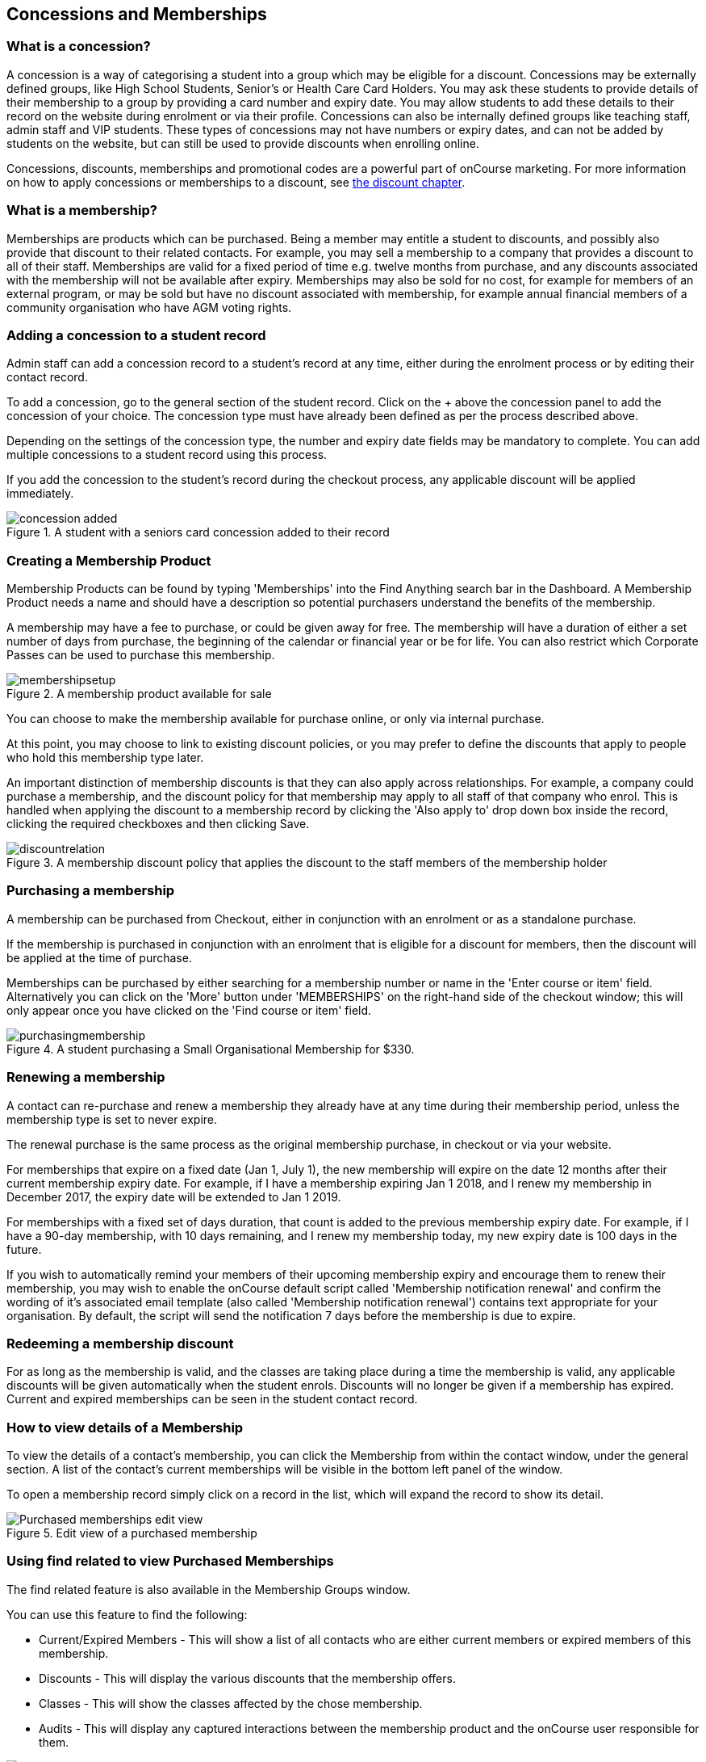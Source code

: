[[concessions]]
== Concessions and Memberships

[[concessions-whatIsAConcession]]
=== What is a concession?

A concession is a way of categorising a student into a group which may be eligible for a discount.
Concessions may be externally defined groups, like High School Students, Senior's or Health Care Card Holders.
You may ask these students to provide details of their membership to a group by providing a card number and expiry date.
You may allow students to add these details to their record on the website during enrolment or via their profile.
Concessions can also be internally defined groups like teaching staff, admin staff and VIP students.
These types of concessions may not have numbers or expiry dates, and can not be added by students on the website, but can still be used to provide discounts when enrolling online.

Concessions, discounts, memberships and promotional codes are a powerful part of onCourse marketing.
For more information on how to apply concessions or memberships to a discount, see <<discounts, the
discount chapter>>.

[[concessions-whatIsAMembership]]
=== What is a membership?

Memberships are products which can be purchased.
Being a member may entitle a student to discounts, and possibly also provide that discount to their related contacts.
For example, you may sell a membership to a company that provides a discount to all of their staff.
Memberships are valid for a fixed period of time e.g. twelve months from purchase, and any discounts associated with the membership will not be available after expiry.
Memberships may also be sold for no cost, for example for members of an external program, or may be sold but have no discount associated with membership, for example annual financial members of a community organisation who have AGM voting rights.

=== Adding a concession to a student record

Admin staff can add a concession record to a student's record at any time, either during the enrolment process or by editing their contact record.

To add a concession, go to the general section of the student record.
Click on the + above the concession panel to add the concession of your choice.
The concession type must have already been defined as per the process described above.

Depending on the settings of the concession type, the number and expiry date fields may be mandatory to complete.
You can add multiple concessions to a student record using this process.

If you add the concession to the student's record during the checkout process, any applicable discount will be applied immediately.

image::images/concession_added.png[title='A student with a seniors card concession added to their record']

[[concessions-creatingMemberships]]
=== Creating a Membership Product

Membership Products can be found by typing 'Memberships' into the Find Anything search bar in the Dashboard.
A Membership Product needs a name and should have a description so potential purchasers understand the benefits of the membership.

A membership may have a fee to purchase, or could be given away for free.
The membership will have a duration of either a set number of days from purchase, the beginning of the calendar or financial year or be for life.
You can also restrict which Corporate Passes can be used to purchase this membership.

image::images/membershipsetup.png[title='A membership product available for sale']

You can choose to make the membership available for purchase online, or only via internal purchase.

At this point, you may choose to link to existing discount policies, or you may prefer to define the discounts that apply to people who hold this membership type later.

An important distinction of membership discounts is that they can also apply across relationships.
For example, a company could purchase a membership, and the discount policy for that membership may apply to all staff of that company who enrol. This is handled when applying the discount to a membership record by clicking the 'Also apply to' drop down box inside the record, clicking the required checkboxes and then clicking Save.

image::images/discountrelation.png[title='A membership discount policy that applies the discount to the staff members of the membership holder']

[[concessions-purchasingMemberships]]
=== Purchasing a membership

A membership can be purchased from Checkout, either in conjunction with an enrolment or as a standalone purchase.

If the membership is purchased in conjunction with an enrolment that is eligible for a discount for members, then the discount will be applied at the time of purchase.

Memberships can be purchased by either searching for a membership number or name in the 'Enter course or item' field. Alternatively you can click on the 'More' button under 'MEMBERSHIPS' on the right-hand side of the checkout window; this will only appear once you have clicked on the 'Find course or item' field.

image::images/purchasingmembership.png[title='A student purchasing a Small Organisational Membership for $330.']

=== Renewing a membership

A contact can re-purchase and renew a membership they already have at any time during their membership period, unless the membership type is set to never expire.

The renewal purchase is the same process as the original membership purchase, in checkout or via your website.

For memberships that expire on a fixed date (Jan 1, July 1), the new membership will expire on the date 12 months after their current membership expiry date. For example, if I have a membership expiring Jan 1 2018, and I renew my membership in December 2017, the expiry date will be extended to Jan 1 2019.

For memberships with a fixed set of days duration, that count is added to the previous membership expiry date. For example, if I have a 90-day membership, with 10 days remaining, and I renew my membership today, my new expiry date is 100 days in the future.

If you wish to automatically remind your members of their upcoming membership expiry and encourage them to renew their membership, you may wish to enable the onCourse default script called 'Membership notification renewal' and confirm the wording of it's associated email template (also called 'Membership notification renewal') contains text appropriate for your organisation. By default, the script will send the notification 7 days before the membership is due to expire.

[[concessions-redeemingMemberships]]
=== Redeeming a membership discount

For as long as the membership is valid, and the classes are taking place during a time the membership is valid, any applicable discounts will be given automatically when the student enrols. Discounts will no longer be given if a membership has expired. Current and expired memberships can be seen in the student contact record.

[[concessions-purchasedMemberships]]
=== How to view details of a Membership

To view the details of a contact's membership, you can click the Membership from within the contact window, under the general section. A list of the contact’s current memberships will be visible in the bottom left panel of the window.

To open a membership record simply click on a record in the list, which will expand the record to show its detail.

image::images/Purchased_memberships_edit_view.png[title='Edit view of a purchased membership']

[[concessions-findRealted]]
=== Using find related to view Purchased Memberships

The find related feature is also available in the Membership Groups window.

You can use this feature to find the following:

* Current/Expired Members - This will show a list of all contacts who are either current members or expired members of this membership.
* Discounts - This will display the various discounts that the membership offers.
* Classes - This will show the classes affected by the chose membership.
* Audits - This will display any captured interactions between the membership product and the onCourse user responsible for them.

image::images/membership_find_related.png[title='Find related in the Membership Products window']

[[concessions-Searching]]
=== Searching for students with concessions or memberships

You can search for students with a certain concession or membership by using the our advanced query language in the Contacts window.
For memberships, use:

`productItems.product.name like "Membership"` where the name in quotations in the name of the membership in onCourse.

To search for a certain type of concession, use:

`student.concessions.concessionType.name like "seniors"` where the

In conjunction with other search functions, such as enrolment history and demographic data, this information can provide opportunities for you to find and promote courses to particular groups of students at your college.

image::images/contact_advanced_search.png[title='Advanced search options for students with concessions and memberships.']

